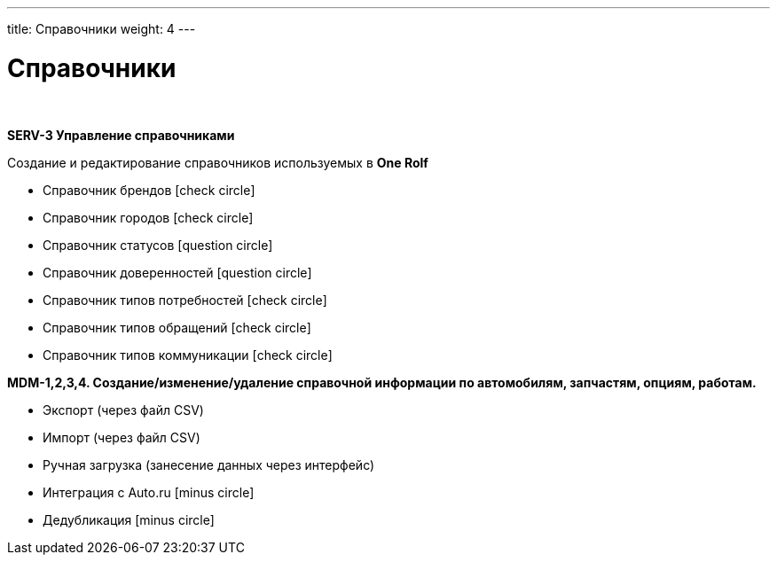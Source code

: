 ---
title: Справочники
weight: 4
---

:toc: auto
:toc-title: Содержание
:doctype: book
:icons: font
:figure-caption: Рисунок
:source-highlighter: pygments
:pygments-css: style
:pygments-style: monokai
:includedir: ./content/

:imgdir: /02_05_img/
:imagesdir: {imgdir}
ifeval::[{exp2pdf} == 1]
:imagesdir: static{imgdir}
:includedir: ../
endif::[]

:imagesoutdir: ./static/02_05_img/

= Справочники

{empty} +

*SERV-3 Управление справочниками*

Создание и редактирование справочников используемых в *One Rolf*

* Справочник брендов icon:check-circle[role=green]
* Справочник городов icon:check-circle[role=green]
* Справочник статусов icon:question-circle[role=blue]
* Справочник доверенностей icon:question-circle[role=blue]
* Справочник типов потребностей icon:check-circle[role=green]
* Справочник типов обращений icon:check-circle[role=green]
* Справочник типов коммуникации icon:check-circle[role=green]

*MDM-1,2,3,4. Создание/изменение/удаление справочной информации по автомобилям, запчастям, опциям, работам.*

* Экспорт (через файл CSV)
* Импорт (через файл CSV)
* Ручная загрузка (занесение данных через интерфейс)
* Интеграция с Auto.ru icon:minus-circle[role=red]
* Дедубликация icon:minus-circle[role=red]